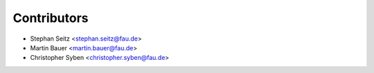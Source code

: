 ============
Contributors
============

* Stephan Seitz <stephan.seitz@fau.de>
* Martin Bauer <martin.bauer@fau.de>
* Christopher Syben <christopher.syben@fau.de>
